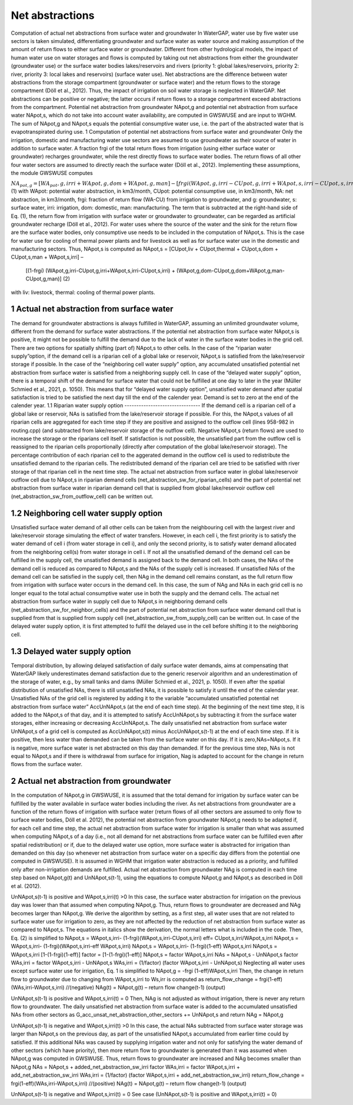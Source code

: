 Net abstractions 
===============
Computation of actual net abstractions from surface water and groundwater 
In WaterGAP, water use by five water use sectors is taken simulated, differentiating groundwater and surface water as water source and making assumption of the amount of return flows to either surface water or groundwater. Different from other hydrological models, the impact of human water use on water storages and flows is computed by taking out  net abstractions from either the groundwater (groundwater use) or the surface water bodies lakes/reservoirs and rivers (priority 1: global lakes/reservoirs, priority 2: river, priority 3: local lakes and reservoirs) (surface water use). Net abstractions are the difference between water abstractions from the storage compartment (groundwater or surface water) and the return flows to the storage compartment (Döll et al., 2012). Thus, the impact of irrigation on soil water storage is neglected in WaterGAP. Net abstractions can be positive or negative; the latter occurs if return flows to a storage compartment exceed abstractions from the compartment. Potential net abstraction from groundwater NApot,g and potential net abstraction from surface water NApot,s, which do not take into account water availability, are computed in GWSWUSE and are input to WGHM. The sum of NApot,g and NApot,s equals the potential consumptive water use, i.e. the part of the abstracted water that is evapotranspirated during use.
1 Computation of potential net abstractions from surface water and groundwater
Only the irrigation, domestic and manufacturing water use sectors are assumed to use groundwater as their source of water in addition to surface water. A fraction frgi of the total return flows from irrigation (using either surface water or groundwater) recharges groundwater, while the rest directly flows to surface water bodies. The return flows of all other four water sectors are assumed to directly reach the surface water (Döll et al., 2012). Implementing these assumptions, the module GWSWUSE computes  

:math:`NA_{pot,g} = [WA_pot,g,irri + WApot,g,dom+WApot,g,man] - [frgi (WApot,g,irri-CUpot,g,irri+WApot,s,irri-CUpot,s,irri)]`	 (1)
with WApot: potential water abstraction, in km3/month, CUpot: potential consumptive use, in km3/month, NA: net abstraction, in km3/month, frgi: fraction of return flow (WA-CU) from irrigation to groundwater, and g: groundwater, s: surface water, irri: irrigation, dom: domestic, man: manufacturing. The term that is subtracted at the right-hand side of Eq. (1), the return flow from irrigation with surface water or groundwater to groundwater, can be regarded as artificial groundwater recharge (Döll et al., 2012).
For water uses where the source of the water and the sink for the return flow are the surface water bodies, only consumptive use needs to be included in the computation of NApot,s. This is the case for water use for cooling of thermal power plants and for livestock as well as for surface water use in the domestic and manufacturing sectors. Thus, NApot,s is computed as
NApot,s = [CUpot,liv + CUpot,thermal + CUpot,s,dom + CUpot,s,man + WApot,s,irri] – 
                   [(1-frgi) (WApot,g,irri-CUpot,g,irri+WApot,s,irri-CUpot,s,irri) + 
                   (WApot,g,dom-CUpot,g,dom+WApot,g,man-CUpot,g,man)] 	(2)
with liv: livestock, thermal: cooling of thermal power plants. 

 
1 Actual net abstraction from surface water
-------------------------------------------
The demand for groundwater abstractions is always fulfilled in WaterGAP, assuming an unlimited groundwater volume, different from the demand for surface water abstractions. If the potential net abstraction from surface water NApot,s is positive, it might not be possible to fulfill the demand due to the lack of water in the surface water bodies in the grid cell. There are two options for spatially shifting (part of) NApot,s to other cells. In the case of the “riparian water supply”option, if the demand cell is a riparian cell of a global lake or reservoir, NApot,s is satisﬁed from the lake/reservoir storage if possible. In the case of the “neighboring cell water supply” option, any accumulated unsatisfied potential net abstraction from surface water is satisfied from a neighboring supply cell. In case of the “delayed water supply” option, there is a temporal shift of the demand for surface water that could not be fulfilled at one day to later in the year (Müller Schmied et al., 2021, p. 1050). This means that for “delayed water supply option”, unsatisfied water demand after spatial satisfaction is tried to be satisfied the next day till the end of the calender year. Demand is set to zero at the end of the calender year.
1.1	Riparian water supply option
--------------------------------
If the demand cell is a riparian cell of a global lake or reservoir, NAs is satisﬁed from the lake/reservoir storage if possible. For this, the NApot,s values of all riparian cells are aggregated for each time step if they are positive and assigned to the outflow cell (lines 958-982 in routing.cpp) (and subtracted from lake/reservoir storage of the outflow cell).  Negative NApot,s  (return flows) are used to increase the storage or the riparians cell itself. 
If satisfaction is not possible, the unsatisfied part from the outflow cell is reassigned to the riparian cells proportionally (directly after computation of the global lake/reservoir storage).  The percentage contribution of each riparian cell to the aggerated demand in the outflow cell is used to redistribute the unsatisfied demand to the riparian cells.  The redistributed demand of the riparian cell  are  tried to be satisfied with river storage of that riparian cell in the next time step.
The actual net abstraction from surface water in global lake/reservoir outflow cell due to NApot,s in riparian demand cells (net_abstraction_sw_for_riparian_cells) and the part of potential net abstraction from surface water in riparian demand cell that is supplied from global lake/reservoir outflow cell (net_abstraction_sw_from_outflow_cell) can be written out.

1.2	Neighboring cell water supply option 
----------------------------------------
Unsatisﬁed surface water demand of all other cells can be taken from the neighbouring cell with the largest river and lake/reservoir storage simulating the effect of water transfers. However, in each cell i, the first priority is to satisfy the water demand of cell i (from water storage in cell i), and only the second priority, is to satisfy water demand allocated from the neighboring cell(s) from water storage in cell i. 
If not all the unsatisfied demand of the demand cell can be fulfilled in the supply cell, the unsatisfied demand is assigned back to the demand cell. 
In both cases, the NAs of the demand cell is reduced as compared to NApot,s and the NAs of the supply cell is increased. 
If unsatisfied NAs of the demand cell can be satisfied in the supply cell, then NAg in the demand cell remains constant, as the full return flow from irrigation with surface water occurs in the demand cell. 
In this case, the sum of NAg and NAs in each grid cell is no longer equal to the total actual consumptive water use in both the supply and the demand cells. The actual net abstraction from surface water in supply cell due to NApot,s in neighboring demand cells (net_abstraction_sw_for_neighbor_cells) and the part of potential net abstraction from surface water demand cell that is supplied from that is supplied from supply cell (net_abstraction_sw_from_supply_cell) can be written out. In case of the delayed water supply option, it is first attempted to fulfil the delayed use in the cell before shifting it to the neighboring cell.


1.3	Delayed water supply option
-------------------------------
Temporal distribution, by allowing delayed satisfaction of daily surface water demands, aims at compensating that WaterGAP likely underestimates demand satisfaction due to the generic reservoir algorithm and an underestimation of the storage of water, e.g., by small tanks and dams (Müller Schmied et al., 2021, p. 1050). If even after the spatial distribution of unsatisfied NAs, there is still unsatisfied NAs, it is possible to satisfy it until the end of the calendar year. Unsatisfied NAs of the grid cell is registered by adding it to the variable “accumulated unsatisfied potential net abstraction from surface water” AccUnNApot,s (at the end of each time step). At the beginning of the next time step, it  is added to the NApot,s of that day, and it is attempted to satisfy AccUnNApot,s by subtracting it from the surface water storages, either increasing or decreasing AccUnNApot,s. 
The daily unsatisfied net abstraction from surface water UnNApot,s of a grid cell is computed as AccUnNApot,s(t) minus AccUnNApot,s(t-1) at the end of each time step. If it is positive, then less water than demanded can be taken from the surface water on this day. If it is zero,NAs=NApot,s. If it is negative, more surface water is net abstracted on this day than demanded. If for the previous time step, NAs is not equal to NApot,s and if there is withdrawal from surface for irrigation, Nag  is adapted to account for the change in return flows from the surface water.

2 Actual net abstraction from groundwater
-----------------------------------------
In the computation of NApot,g in GWSWUSE, it is assumed that the total demand for irrigation by surface water can be fulfilled by the water available in surface water bodies including the river. As net abstractions from groundwater are a function of the return flows of irrigation with surface water (return flows of all other sectors are assumed to only flow to surface water bodies, Döll et al. 2012), the potential net abstraction from groundwater NApot,g needs to be adapted if, for each cell and time step, the actual net abstraction from surface water for irrigation is smaller than what was assumed when computing NApot,s of a day (i.e., not all demand for net abstractions from surface water can be fulfilled even after spatial redistribution) or if, due to the delayed water use option, more surface water is abstracted for irrigation than demanded on this day (so whenever net abstraction from surface water on a specific day differs from the potential one computed in GWSWUSE). It is assumed in WGHM that irrigation water abstraction is reduced as a priority, and fulfilled only after non-irrigation demands are fulfilled. Actual net abstraction from groundwater NAg is computed in each time step based on NApot,g(t) and UnNApot,s(t-1), using the equations to compute NApot,g and NApot,s as described in Döll et al. (2012).


UnNApot,s(t-1) is positive and WApot,s,irri(t) >0
In this case, the surface water abstraction for irrigation on the previous day was lower than that assumed when computing NApot,g. Thus, return flows to groundwater are decreased and NAg becomes larger than NApot,g. We derive the algorithm by setting, as a first step, all water uses that are not related to surface water use for irrigation to zero, as they are not affected by the reduction of net abstraction from surface water as compared to NApot,s. The equations in italics show the derivation, the normal letters what is included in the code. Then, Eq. (2) is simplified to
NApot,s = WApot,s,irri- (1-frgi)(WApot,s,irri-CUpot,s,irri)
eff= CUpot,s,irri/WApot,s,irri
NApot,s = WApot,s,irri- (1-frgi)(WApot,s,irri-eff WApot,s,irri)
NApot,s = WApot,s,irri- (1-frgi)(1-eff) WApot,s,irri
NApot,s = WApot,s,irri [1-(1-frgi)(1-eff)]
factor = [1-(1-frgi)(1-eff)]
NApot,s = factor WApot,s,irri
NAs = NApot,s - UnNApot,s
factor WAs,irri = factor WApot,s,irri - UnNApot,s
WAs,irri = (1/factor) (factor WApot,s,irri - UnNApot,s)
Neglecting all water uses except surface water use for irrigation, Eq. 1 is simplified to
NApot,g = -frgi (1-eff)WApot,s,irri
Then, the change in return flow to groundwater due to changing from WApot,s,irri to Ws,irr is computed as
return_flow_change = frgi(1-eff)(WAs,irri-WApot,s,irri) //(negative)
NAg(t) = NApot,g(t) – return flow change(t-1) (output)





UnNApot,s(t-1) is positive and WApot,s,irri(t) = 0
Then, NAg is not adjusted as without irrigation, there is never any return flow to groundwater. The daily unsatisfied net abstraction from surface water is added to the accumulated unsatisfied NAs from other sectors as
G_acc_unsat_net_abstraction_other_sectors += UnNApot,s 
and return NAg = NApot,g

UnNApot,s(t-1) is negative and WApot,s,irri(t) >0
In this case, the actual NAs subtracted from surface water storage was larger than NApot,s on the previous day, as part of the unsatisfied NApot,s accumulated from earlier time could by satisfied. If this additional NAs was caused by supplying irrigation water and not only for satisfying the water demand of other sectors (which have priority), then more return flow to groundwater is generated than it was assumed when NApot,g was computed in GWSWUSE. Thus, return flows to groundwater are increased and NAg becomes smaller than NApot,g
NAs = NApot,s + added_net_abstraction_sw_irri
factor WAs,irri = factor WApot,s,irri + add_net_abstraction_sw_irri
WAs,irri = (1/factor) (factor WApot,s,irri + add_net_abstraction_sw_irri)
return_flow_change = frgi(1-eff)(WAs,irri-WApot,s,irri) //(positive)
NAg(t) = NApot,g(t) – return flow change(t-1) (output)


UnNApot,s(t-1) is negative and WApot,s,irri(t) = 0
See  case (UnNApot,s(t-1) is positive and WApot,s,irri(t) = 0)

